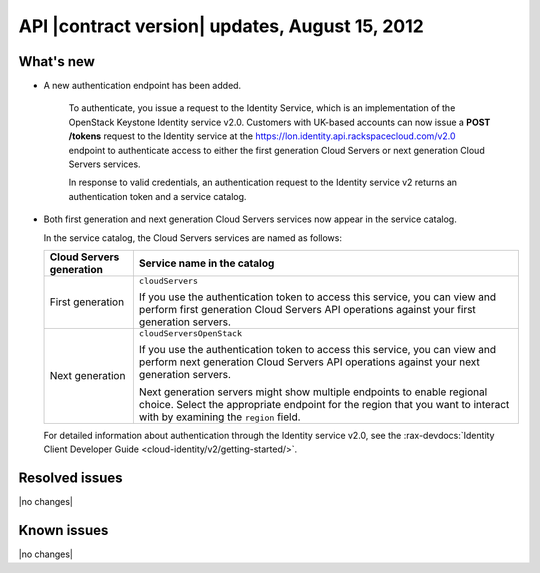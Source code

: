 .. _cs-v2-20120815:

API |contract version| updates, August 15, 2012
~~~~~~~~~~~~~~~~~~~~~~~~~~~~~~~~~~~~~~~~~~~~~~~

What's new
----------

- A new authentication endpoint has been added.

   To authenticate, you issue a request to the Identity
   Service, which is an implementation of the OpenStack Keystone
   Identity service v2.0. Customers with UK-based accounts can now issue
   a **POST** **/tokens** request to the Identity
   service at the https://lon.identity.api.rackspacecloud.com/v2.0
   endpoint to authenticate access to either the first generation Cloud
   Servers or next generation Cloud Servers services.

   In response to valid credentials, an authentication request to the
   Identity service v2 returns an authentication token
   and a service catalog.

-  Both first generation and next generation Cloud Servers services
   now appear in the service catalog.

   In the service catalog, the Cloud Servers services are named as
   follows:

   +------------------+-------------------------------------------------------+
   | Cloud Servers    | Service name in the catalog                           |
   | generation       |                                                       |
   +==================+=======================================================+
   | First generation | ``cloudServers``                                      |
   |                  |                                                       |
   |                  | If you use the authentication token to access this    |
   |                  | service, you can view and perform first generation    |
   |                  | Cloud Servers API operations against your first       |
   |                  | generation servers.                                   |
   +------------------+-------------------------------------------------------+
   | Next generation  | ``cloudServersOpenStack``                             |
   |                  |                                                       |
   |                  | If you use the authentication token to access this    |
   |                  | service, you can view and perform next generation     |
   |                  | Cloud Servers API operations against your next        |
   |                  | generation servers.                                   |
   |                  |                                                       |
   |                  | Next generation servers might show multiple           |
   |                  | endpoints to enable regional choice. Select the       |
   |                  | appropriate endpoint for the region that you want to  |
   |                  | interact with by examining the ``region`` field.      |
   +------------------+-------------------------------------------------------+

   For detailed information about authentication through the Identity service
   v2.0, see the
   :rax-devdocs:`Identity Client Developer Guide <cloud-identity/v2/getting-started/>`.

Resolved issues
---------------

|no changes|

Known issues
------------

|no changes|
